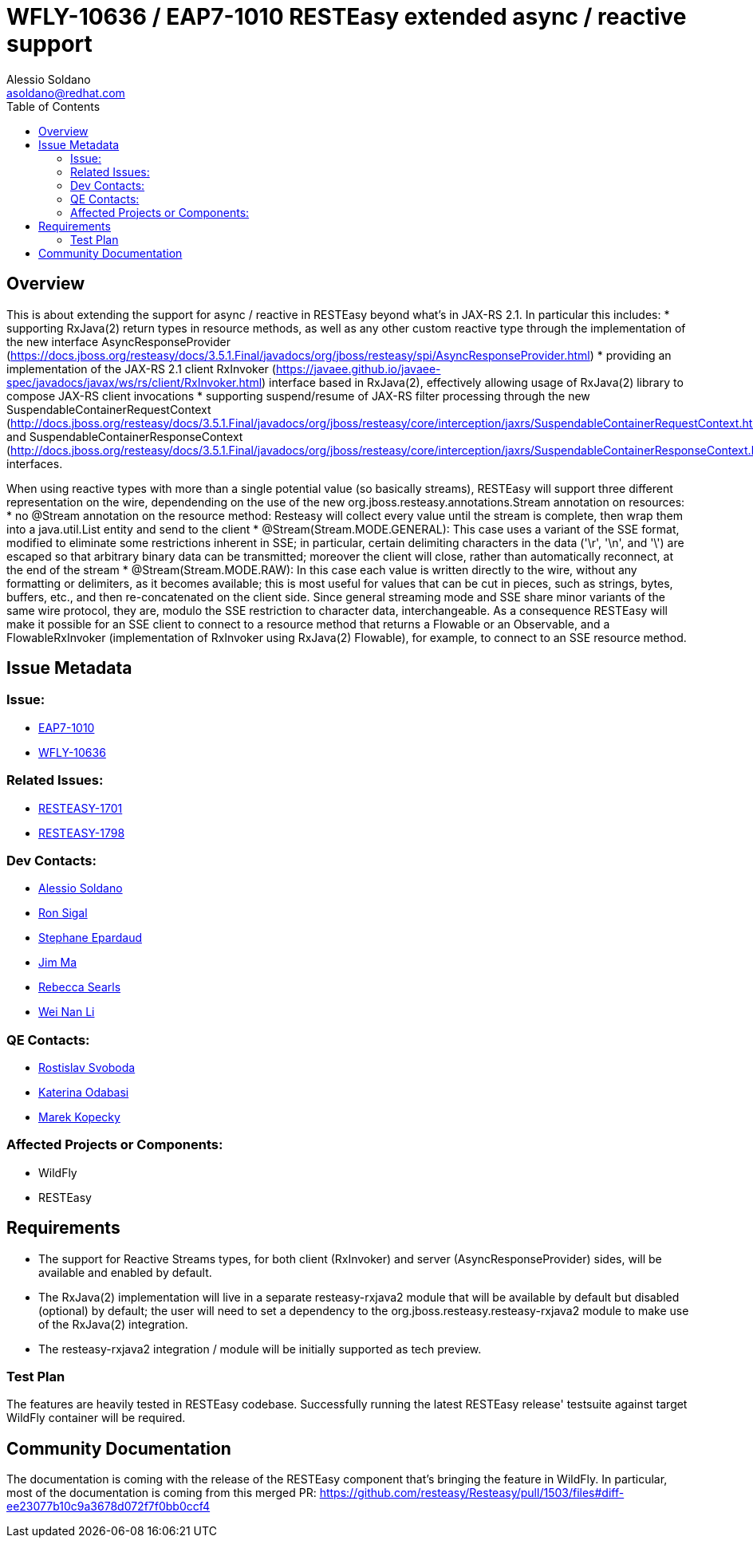 = WFLY-10636 / EAP7-1010 RESTEasy extended async / reactive support
:author:            Alessio Soldano
:email:             asoldano@redhat.com
:toc:               left
:icons:             font
:keywords:          comma,separated,tags
:idprefix:
:idseparator:       -
:issue-base-url:    https://issues.jboss.org/browse

== Overview

This is about extending the support for async / reactive in RESTEasy beyond what's in JAX-RS 2.1.
In particular this includes:
* supporting RxJava(2) return types in resource methods, as well as any other custom reactive type through the implementation of the new interface AsyncResponseProvider (https://docs.jboss.org/resteasy/docs/3.5.1.Final/javadocs/org/jboss/resteasy/spi/AsyncResponseProvider.html)
* providing an implementation of the JAX-RS 2.1 client RxInvoker (https://javaee.github.io/javaee-spec/javadocs/javax/ws/rs/client/RxInvoker.html) interface based in RxJava(2), effectively allowing usage of RxJava(2) library to compose JAX-RS client invocations
* supporting suspend/resume of JAX-RS filter processing through the new SuspendableContainerRequestContext (http://docs.jboss.org/resteasy/docs/3.5.1.Final/javadocs/org/jboss/resteasy/core/interception/jaxrs/SuspendableContainerRequestContext.html) and SuspendableContainerResponseContext (http://docs.jboss.org/resteasy/docs/3.5.1.Final/javadocs/org/jboss/resteasy/core/interception/jaxrs/SuspendableContainerResponseContext.html) interfaces.

When using reactive types with more than a single potential value (so basically streams), RESTEasy will support three different representation on the wire, dependending on the use of the new org.jboss.resteasy.annotations.Stream annotation on resources:
* no @Stream annotation on the resource method: Resteasy will collect every value until the stream is complete, then wrap them into a java.util.List entity and send to the client
* @Stream(Stream.MODE.GENERAL): This case uses a variant of the SSE format, modified to eliminate some restrictions inherent in SSE; in particular, certain delimiting characters in the data ('\r', '\n', and '\') are escaped so that arbitrary binary data can be transmitted; moreover the client will close, rather than automatically reconnect, at the end of the stream
* @Stream(Stream.MODE.RAW): In this case each value is written directly to the wire, without any formatting or delimiters, as it becomes available; this is most useful for values that can be cut in pieces, such as strings, bytes, buffers, etc., and then re-concatenated on the client side.
Since general streaming mode and SSE share minor variants of the same wire protocol, they are, modulo the SSE restriction to character data, interchangeable. As a consequence RESTEasy will make it possible for an SSE client to connect to a resource method that returns a Flowable or an Observable, and a FlowableRxInvoker (implementation of RxInvoker using RxJava(2) Flowable), for example, to connect to an SSE resource method.

== Issue Metadata

=== Issue:

* {issue-base-url}/EAP7-1010[EAP7-1010]
* {issue-base-url}/WFLY-10636[WFLY-10636]

=== Related Issues:

* {issue-base-url}/RESTEASY-1701[RESTEASY-1701]
* {issue-base-url}/RESTEASY-1798[RESTEASY-1798]

=== Dev Contacts:

* mailto:asoldano@redhat.com[Alessio Soldano]
* mailto:rsigal@redhat.com[Ron Sigal]
* mailto:separdau@redhat.com[Stephane Epardaud]
* mailto:ema@redhat.com[Jim Ma]
* mailto:rsearls@redhat.com[Rebecca Searls]
* mailto:weli@redhat.com[Wei Nan Li]

=== QE Contacts:

* mailto:rsvoboda@redhat.com[Rostislav Svoboda]
* mailto:kanovotn@redhat.com[Katerina Odabasi]
* mailto:mkopecky@redhat.com[Marek Kopecky]

=== Affected Projects or Components:

* WildFly
* RESTEasy

== Requirements

* The support for Reactive Streams types, for both client (RxInvoker) and server (AsyncResponseProvider) sides, will be available and enabled by default.
* The RxJava(2) implementation will live in a separate resteasy-rxjava2 module that will be available by default but disabled (optional) by default; the user will need to set a dependency to the org.jboss.resteasy.resteasy-rxjava2 module to make use of the RxJava(2) integration.
* The resteasy-rxjava2 integration / module will be initially supported as tech preview.


=== Test Plan

The features are heavily tested in RESTEasy codebase. Successfully running the latest RESTEasy release' testsuite against target WildFly container will be required.


== Community Documentation

The documentation is coming with the release of the RESTEasy component that's bringing the feature in WildFly. In particular, most of the documentation is coming from this merged PR: https://github.com/resteasy/Resteasy/pull/1503/files#diff-ee23077b10c9a3678d072f7f0bb0ccf4
